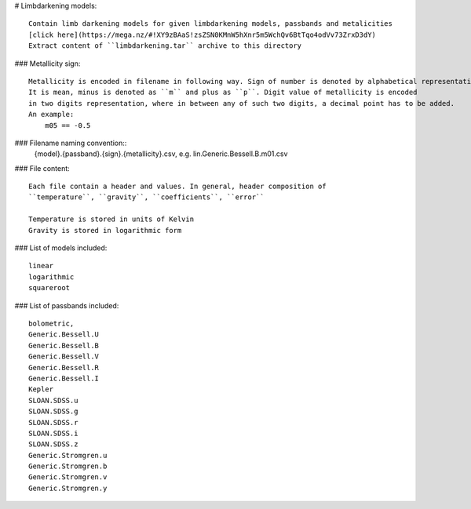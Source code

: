 # Limbdarkening models::

    Contain limb darkening models for given limbdarkening models, passbands and metalicities
    [click here](https://mega.nz/#!XY9zBAaS!zsZSN0KMnW5hXnr5m5WchQv6BtTqo4odVv73ZrxD3dY)
    Extract content of ``limbdarkening.tar`` archive to this directory

### Metallicity sign::

    Metallicity is encoded in filename in following way. Sign of number is denoted by alphabetical representation.
    It is mean, minus is denoted as ``m`` and plus as ``p``. Digit value of metallicity is encoded
    in two digits representation, where in between any of such two digits, a decimal point has to be added.
    An example:
        m05 == -0.5

### Filename naming convention::
    {model}.{passband}.{sign}.{metallicity}.csv, e.g. lin.Generic.Bessell.B.m01.csv

### File content::

    Each file contain a header and values. In general, header composition of
    ``temperature``, ``gravity``, ``coefficients``, ``error``

    Temperature is stored in units of Kelvin
    Gravity is stored in logarithmic form

### List of models included::

    linear
    logarithmic
    squareroot

### List of passbands included::
    
    bolometric,
    Generic.Bessell.U
    Generic.Bessell.B
    Generic.Bessell.V
    Generic.Bessell.R
    Generic.Bessell.I
    Kepler
    SLOAN.SDSS.u
    SLOAN.SDSS.g
    SLOAN.SDSS.r
    SLOAN.SDSS.i
    SLOAN.SDSS.z
    Generic.Stromgren.u
    Generic.Stromgren.b
    Generic.Stromgren.v
    Generic.Stromgren.y
